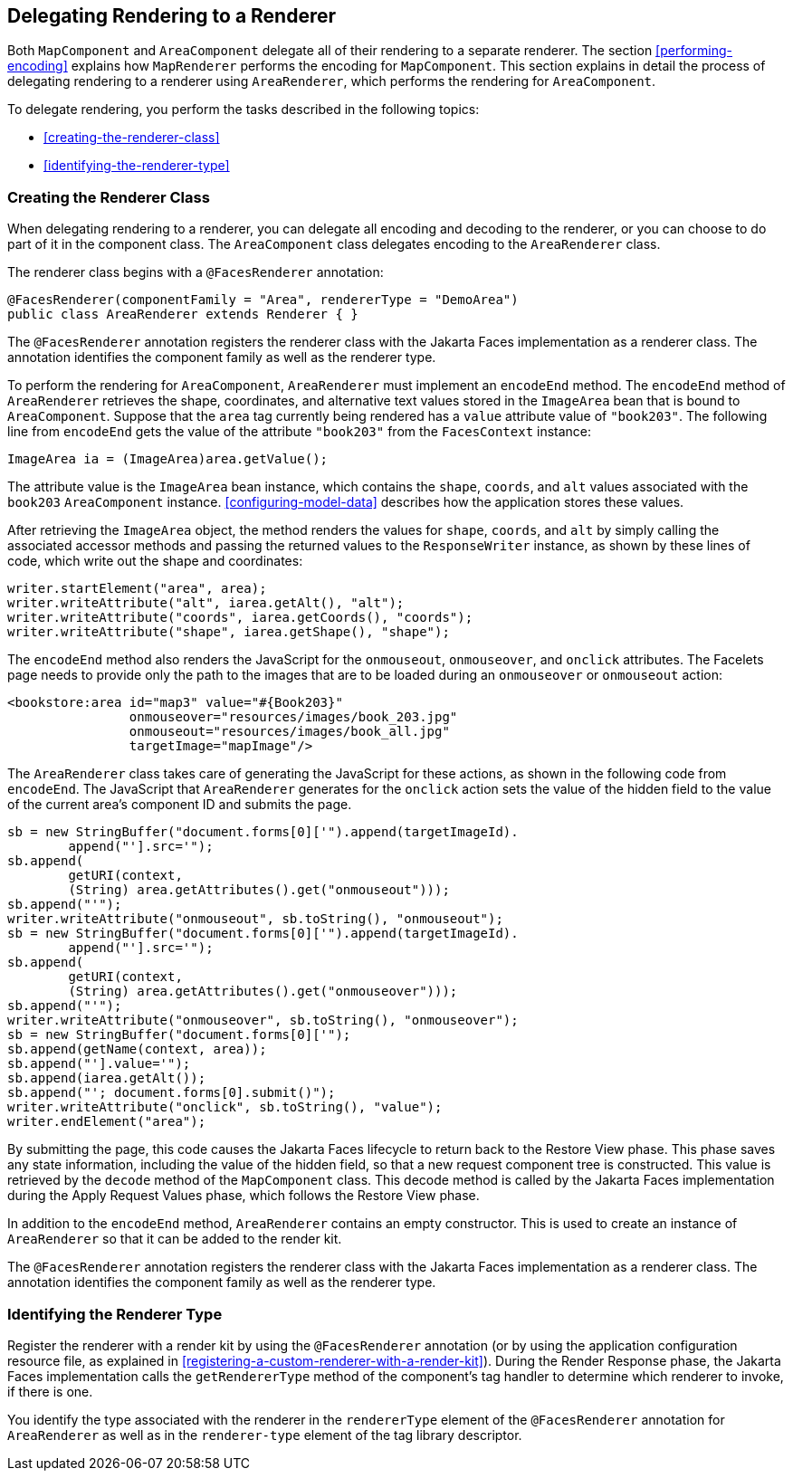 == Delegating Rendering to a Renderer

Both `MapComponent` and `AreaComponent` delegate all of their rendering to a separate renderer.
The section <<performing-encoding>> explains how `MapRenderer` performs the encoding for `MapComponent`.
This section explains in detail the process of delegating rendering to a renderer using `AreaRenderer`, which performs the rendering for `AreaComponent`.

To delegate rendering, you perform the tasks described in the following topics:

* <<creating-the-renderer-class>>

* <<identifying-the-renderer-type>>

=== Creating the Renderer Class

When delegating rendering to a renderer, you can delegate all encoding and decoding to the renderer, or you can choose to do part of it in the component class.
The `AreaComponent` class delegates encoding to the `AreaRenderer` class.

The renderer class begins with a `@FacesRenderer` annotation:

[source,java]
----
@FacesRenderer(componentFamily = "Area", rendererType = "DemoArea")
public class AreaRenderer extends Renderer { }
----

The `@FacesRenderer` annotation registers the renderer class with the Jakarta Faces implementation as a renderer class.
The annotation identifies the component family as well as the renderer type.

To perform the rendering for `AreaComponent`, `AreaRenderer` must implement an `encodeEnd` method.
The `encodeEnd` method of `AreaRenderer` retrieves the shape, coordinates, and alternative text values stored in the `ImageArea` bean that is bound to `AreaComponent`.
Suppose that the `area` tag currently being rendered has a `value` attribute value of `"book203"`.
The following line from `encodeEnd` gets the value of the attribute `"book203"` from the `FacesContext` instance:

[source,java]
----
ImageArea ia = (ImageArea)area.getValue();
----

The attribute value is the `ImageArea` bean instance, which contains the `shape`, `coords`, and `alt` values associated with the `book203` `AreaComponent` instance.
<<configuring-model-data>> describes how the application stores these values.

After retrieving the `ImageArea` object, the method renders the values for `shape`, `coords`, and `alt` by simply calling the associated accessor methods and passing the returned values to the `ResponseWriter` instance, as shown by these lines of code, which write out the shape and coordinates:

[source,java]
----
writer.startElement("area", area);
writer.writeAttribute("alt", iarea.getAlt(), "alt");
writer.writeAttribute("coords", iarea.getCoords(), "coords");
writer.writeAttribute("shape", iarea.getShape(), "shape");
----

The `encodeEnd` method also renders the JavaScript for the `onmouseout`, `onmouseover`, and `onclick` attributes.
The Facelets page needs to provide only the path to the images that are to be loaded during an `onmouseover` or `onmouseout` action:

[source,xml]
----
<bookstore:area id="map3" value="#{Book203}" 
                onmouseover="resources/images/book_203.jpg" 
                onmouseout="resources/images/book_all.jpg" 
                targetImage="mapImage"/>
----

The `AreaRenderer` class takes care of generating the JavaScript for these actions, as shown in the following code from `encodeEnd`.
The JavaScript that `AreaRenderer` generates for the `onclick` action sets the value of the hidden field to the value of the current area's component ID and submits the page.

[source,java]
----
sb = new StringBuffer("document.forms[0]['").append(targetImageId).
        append("'].src='");
sb.append(
        getURI(context,
        (String) area.getAttributes().get("onmouseout")));
sb.append("'");
writer.writeAttribute("onmouseout", sb.toString(), "onmouseout");
sb = new StringBuffer("document.forms[0]['").append(targetImageId).
        append("'].src='");
sb.append(
        getURI(context,
        (String) area.getAttributes().get("onmouseover")));
sb.append("'");
writer.writeAttribute("onmouseover", sb.toString(), "onmouseover");
sb = new StringBuffer("document.forms[0]['");
sb.append(getName(context, area));
sb.append("'].value='");
sb.append(iarea.getAlt());
sb.append("'; document.forms[0].submit()");
writer.writeAttribute("onclick", sb.toString(), "value");
writer.endElement("area");
----

By submitting the page, this code causes the Jakarta Faces lifecycle to return back to the Restore View phase.
This phase saves any state information, including the value of the hidden field, so that a new request component tree is constructed.
This value is retrieved by the `decode` method of the `MapComponent` class.
This decode method is called by the Jakarta Faces implementation during the Apply Request Values phase, which follows the Restore View phase.

In addition to the `encodeEnd` method, `AreaRenderer` contains an empty constructor.
This is used to create an instance of `AreaRenderer` so that it can be added to the render kit.

The `@FacesRenderer` annotation registers the renderer class with the Jakarta Faces implementation as a renderer class.
The annotation identifies the component family as well as the renderer type.

=== Identifying the Renderer Type

Register the renderer with a render kit by using the `@FacesRenderer` annotation (or by using the application configuration resource file, as explained in <<registering-a-custom-renderer-with-a-render-kit>>).
During the Render Response phase, the Jakarta Faces implementation calls the `getRendererType` method of the component's tag handler to determine which renderer to invoke, if there is one.

You identify the type associated with the renderer in the `rendererType` element of the `@FacesRenderer` annotation for `AreaRenderer` as well as in the `renderer-type` element of the tag library descriptor.
